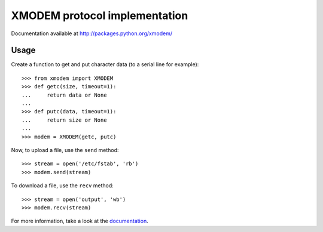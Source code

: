================================
 XMODEM protocol implementation
================================

Documentation available at http://packages.python.org/xmodem/

Usage
=====

Create a function to get and put character data (to a serial line for
example)::

    >>> from xmodem import XMODEM
    >>> def getc(size, timeout=1):
    ...     return data or None
    ...
    >>> def putc(data, timeout=1):
    ...     return size or None
    ...
    >>> modem = XMODEM(getc, putc)

Now, to upload a file, use the ``send`` method::

    >>> stream = open('/etc/fstab', 'rb')
    >>> modem.send(stream)

To download a file, use the ``recv`` method::

    >>> stream = open('output', 'wb')
    >>> modem.recv(stream)

For more information, take a look at the documentation_.

.. _documentation: http://packages.python.org/xmodem/xmodem.html
